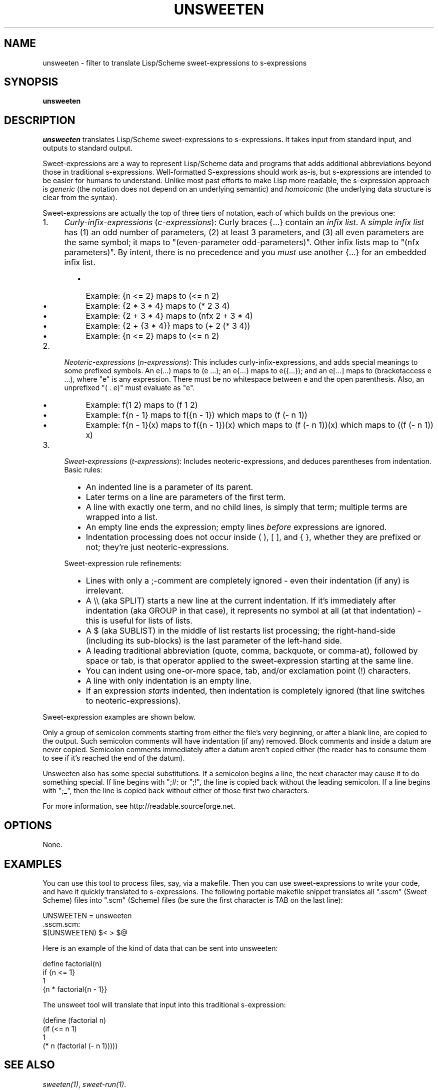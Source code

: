 .TH UNSWEETEN 1 local
.SH NAME
unsweeten \- filter to translate Lisp/Scheme sweet-expressions to s-expressions
.SH SYNOPSIS
.ll +8
.B unsweeten
.ll -8
.br
.SH DESCRIPTION
.PP
.I unsweeten
translates Lisp/Scheme sweet-expressions to s-expressions.
It takes input from standard input, and outputs to standard output.
.PP
Sweet-expressions are a way to represent Lisp/Scheme data and programs
that adds additional abbreviations beyond those in traditional s-expressions.
Well-formatted S-expressions should work as-is, but
s-expressions are intended to be easier for humans to understand.
Unlike most past efforts to make Lisp more readable, the
s-expression approach is
.I generic
(the notation does not depend on an underlying semantic) and
.I homoiconic
(the underlying data structure is clear from the syntax).
.PP
Sweet-expressions are actually the top of three tiers of notation,
each of which builds on the previous one:

.IP 1. 4
\fICurly-infix-expressions\fR (\fIc-expressions\fR): Curly braces {...} contain an \fIinfix list\fR. A \fIsimple infix list\fR has (1) an odd number of parameters, (2) at least 3 parameters, and (3) all even parameters are the same symbol; it maps to "(even-parameter odd-parameters)".  Other infix lists map to "(nfx parameters)".   By intent, there is no precedence and you \fImust\fR use another {...} for an embedded infix list.
.RS 6
.IP \(bu 2
Example: {n <= 2} maps to (<= n 2)
.IP \(bu 2
Example: {2 * 3 * 4} maps to (* 2 3 4)
.IP \(bu 2
Example: {2 + 3 * 4} maps to (nfx 2 + 3 * 4)
.IP \(bu 2
Example: {2 + {3 * 4}} maps to (+ 2 (* 3 4))
.IP \(bu 2
Example: {n <= 2} maps to (<= n 2)
.RE
.IP 2. 4
\fINeoteric-expressions\fR (\fIn-expressions\fR): This includes curly-infix-expressions, and adds special meanings to some prefixed symbols. An e(...) maps to (e ...); an e{...} maps to e({...}); and an e[...] maps to (bracketaccess e ...), where "e" is any expression. There must be no whitespace between e and the open parenthesis. Also, an unprefixed "( . e)" must evaluate as "e".
.RS 6
.IP \(bu 2
Example: f(1 2) maps to (f 1 2)
.IP \(bu 2
Example: f{n - 1} maps to f({n - 1}) which maps to (f (- n 1))
.IP \(bu 2
Example: f{n - 1}(x) maps to f({n - 1})(x) which maps to (f (- n 1))(x) which maps to ((f (- n 1)) x)
.RE
.IP 3. 4
\fISweet-expressions\fR (\fIt-expressions\fR): Includes neoteric-expressions, and deduces parentheses from indentation. Basic rules:
.RS 6
.IP \(bu 2
An indented line is a parameter of its parent.
.IP \(bu 2
Later terms on a line are parameters of the first term.
.IP \(bu 2
A line with exactly one term, and no child lines, is simply that term; multiple terms are wrapped into a list.
.IP \(bu 2
An empty line ends the expression; empty lines \fIbefore\fR expressions are ignored.
.IP \(bu 2
Indentation processing does not occur inside ( ), [ ], and { }, whether they are prefixed or not; they're just neoteric-expressions.
.RE
.IP "" ""
Sweet-expression rule refinements:
.RS 6
.IP \(bu 2
Lines with only a ;-comment are completely ignored - even their indentation (if any) is irrelevant.
.IP \(bu 2
A \\\\ (aka SPLIT) starts a new line at the current indentation.  If it's immediately after indentation (aka GROUP in that case), it represents no symbol at all (at that indentation) - this is useful for lists of lists.
.IP \(bu 2
A $ (aka SUBLIST) in the middle of list restarts list processing; the right-hand-side (including its sub-blocks) is the last parameter of the left-hand side.
.IP \(bu 2
A leading traditional abbreviation (quote, comma, backquote, or comma-at), followed by space or tab, is that operator applied to the sweet-expression starting at the same line.
.IP \(bu 2
You can indent using one-or-more space, tab, and/or exclamation point (!) characters.
.IP \(bu 2
A line with only indentation is an empty line.
.IP \(bu 2
If an expression \fIstarts\fR indented, then indentation is completely ignored (that line switches to neoteric-expressions).
.RE

.PP
Sweet-expression examples are shown below.

.PP
Only a group of semicolon comments starting from either the file's very beginning, or after a blank line, are copied to the output. Such semicolon comments will have indentation (if any) removed. Block comments and inside a datum are never copied. Semicolon comments immediately after a datum aren't copied either (the reader has to consume them to see if it's reached the end of the datum).
.PP
Unsweeten also has some special substitutions. If a semicolon begins a line, the next character may cause it to do something special. If line begins with ";#: or ";!", the line is copied back without the leading semicolon. If a line begins with ";_", then the line is copied back without either of those first two characters.

.PP
For more information, see
http://readable.sourceforge.net.


.SH OPTIONS
.PP
None.

.\" .SH "ENVIRONMENT"
.\" .PP

.\" .SH BUGS
.\" .PP

.SH EXAMPLES
.PP
You can use this tool to process files, say, via a makefile. Then you can use sweet-expressions to write your code, and have it quickly translated to s-expressions. The following portable makefile snippet translates all ".sscm" (Sweet Scheme) files into ".scm" (Scheme) files (be sure the first character is TAB on the last line):

 UNSWEETEN = unsweeten
 \.sscm\.scm:
    $(UNSWEETEN) $< > $@

.PP
Here is an example of the kind of data that can be sent into unsweeten:
.PP
define factorial(n)
  if {n <= 1}
    1
    {n * factorial{n - 1}}

.PP
The unsweet tool will translate that input into this traditional
s-expression:
.PP
(define (factorial n)
  (if (<= n 1)
      1
      (* n (factorial (- n 1)))))


.SH "SEE ALSO"
.PP
.IR sweeten(1) ,
.IR sweet-run(1) .


.SH "COPYRIGHT NOTICE"
.PP
Copyright \(co 2012 David A. Wheeler
.PP
This software (including the documentation)
is released as open source software under the "MIT" license:
.PP
Permission is hereby granted, free of charge, to any person obtaining a
copy of this software and associated documentation files (the "Software"),
to deal in the Software without restriction, including without limitation
the rights to use, copy, modify, merge, publish, distribute, sublicense,
and/or sell copies of the Software, and to permit persons to whom the
Software is furnished to do so, subject to the following conditions:
.PP
The above copyright notice and this permission notice shall be included
in all copies or substantial portions of the Software.
.PP
THE SOFTWARE IS PROVIDED "AS IS", WITHOUT WARRANTY OF ANY KIND, EXPRESS OR
IMPLIED, INCLUDING BUT NOT LIMITED TO THE WARRANTIES OF MERCHANTABILITY,
FITNESS FOR A PARTICULAR PURPOSE AND NONINFRINGEMENT. IN NO EVENT SHALL
THE AUTHORS OR COPYRIGHT HOLDERS BE LIABLE FOR ANY CLAIM, DAMAGES OR
OTHER LIABILITY, WHETHER IN AN ACTION OF CONTRACT, TORT OR OTHERWISE,
ARISING FROM, OUT OF OR IN CONNECTION WITH THE SOFTWARE OR THE USE OR
OTHER DEALINGS IN THE SOFTWARE.

